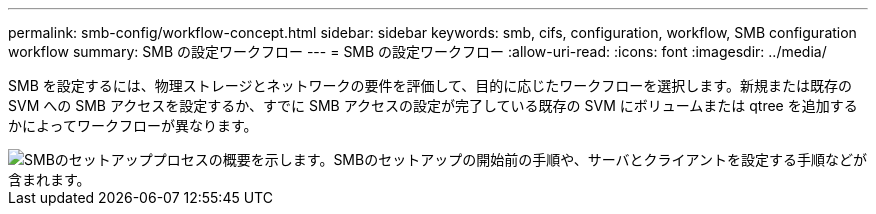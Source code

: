 ---
permalink: smb-config/workflow-concept.html 
sidebar: sidebar 
keywords: smb, cifs, configuration, workflow, SMB configuration workflow 
summary: SMB の設定ワークフロー 
---
= SMB の設定ワークフロー
:allow-uri-read: 
:icons: font
:imagesdir: ../media/


[role="lead"]
SMB を設定するには、物理ストレージとネットワークの要件を評価して、目的に応じたワークフローを選択します。新規または既存の SVM への SMB アクセスを設定するか、すでに SMB アクセスの設定が完了している既存の SVM にボリュームまたは qtree を追加するかによってワークフローが異なります。

image::../media/smb-config-workflow-power-guide.gif[SMBのセットアッププロセスの概要を示します。SMBのセットアップの開始前の手順や、サーバとクライアントを設定する手順などが含まれます。]
